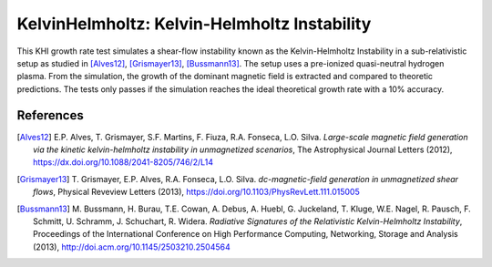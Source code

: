 KelvinHelmholtz: Kelvin-Helmholtz Instability
=============================================

.. sectionauthor:: Richard Pausch <r.pausch (at) hzdr.de>
.. moduleauthor:: Richard Pausch <r.pausch (at) hzdr.de>, Mika Soren Voß <m.voss (at) hzdr.de>

This KHI growth rate test simulates a shear-flow instability known as the Kelvin-Helmholtz Instability in a sub-relativistic setup as studied in [Alves12]_, [Grismayer13]_, [Bussmann13]_. The setup uses a pre-ionized quasi-neutral hydrogen plasma. From the simulation, the growth of the dominant magnetic field is extracted and compared to theoretic predictions. The tests only passes if the simulation reaches the ideal theoretical growth rate with a 10% accuracy. 
		  

References
----------

.. [Alves12]
       E.P. Alves, T. Grismayer, S.F. Martins, F. Fiuza, R.A. Fonseca, L.O. Silva.
       *Large-scale magnetic field generation via the kinetic kelvin-helmholtz instability in unmagnetized scenarios*,
       The Astrophysical Journal Letters (2012),
       https://dx.doi.org/10.1088/2041-8205/746/2/L14

.. [Grismayer13]
       T. Grismayer, E.P. Alves, R.A. Fonseca, L.O. Silva.
       *dc-magnetic-field generation in unmagnetized shear flows*,
       Physical Reveview Letters (2013),
       https://doi.org/10.1103/PhysRevLett.111.015005

.. [Bussmann13]
       M. Bussmann, H. Burau, T.E. Cowan, A. Debus, A. Huebl, G. Juckeland, T. Kluge, W.E. Nagel, R. Pausch, F. Schmitt, U. Schramm, J. Schuchart, R. Widera.
       *Radiative Signatures of the Relativistic Kelvin-Helmholtz Instability*,
       Proceedings of the International Conference on High Performance Computing, Networking, Storage and Analysis (2013),
       http://doi.acm.org/10.1145/2503210.2504564
                
